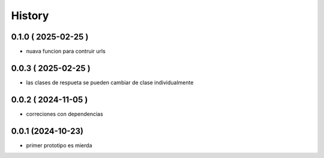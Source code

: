 =======
History
=======

0.1.0 ( 2025-02-25 )
--------------------

* nuava funcion para contruir urls

0.0.3 ( 2025-02-25 )
--------------------

* las clases de respueta se pueden cambiar de clase individualmente

0.0.2 ( 2024-11-05 )
--------------------

* correciones con dependencias

0.0.1 (2024-10-23)
------------------

* primer prototipo es mierda
